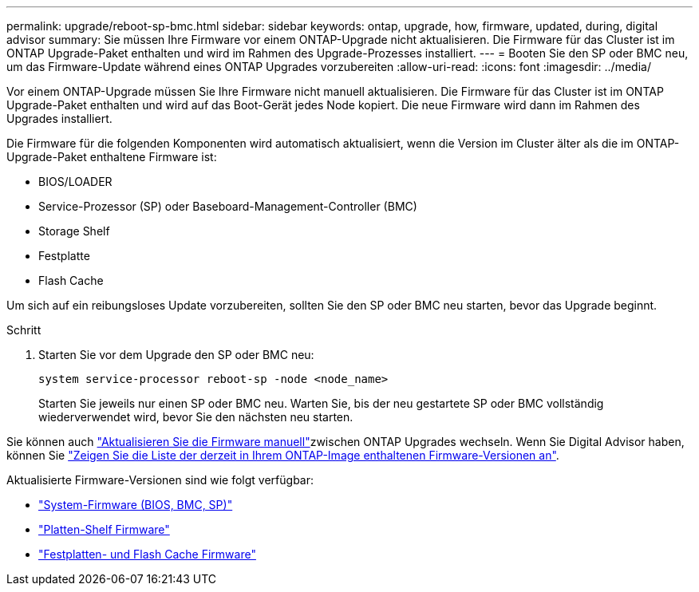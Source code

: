 ---
permalink: upgrade/reboot-sp-bmc.html 
sidebar: sidebar 
keywords: ontap, upgrade, how, firmware, updated, during, digital advisor 
summary: Sie müssen Ihre Firmware vor einem ONTAP-Upgrade nicht aktualisieren. Die Firmware für das Cluster ist im ONTAP Upgrade-Paket enthalten und wird im Rahmen des Upgrade-Prozesses installiert. 
---
= Booten Sie den SP oder BMC neu, um das Firmware-Update während eines ONTAP Upgrades vorzubereiten
:allow-uri-read: 
:icons: font
:imagesdir: ../media/


[role="lead"]
Vor einem ONTAP-Upgrade müssen Sie Ihre Firmware nicht manuell aktualisieren. Die Firmware für das Cluster ist im ONTAP Upgrade-Paket enthalten und wird auf das Boot-Gerät jedes Node kopiert. Die neue Firmware wird dann im Rahmen des Upgrades installiert.

Die Firmware für die folgenden Komponenten wird automatisch aktualisiert, wenn die Version im Cluster älter als die im ONTAP-Upgrade-Paket enthaltene Firmware ist:

* BIOS/LOADER
* Service-Prozessor (SP) oder Baseboard-Management-Controller (BMC)
* Storage Shelf
* Festplatte
* Flash Cache


Um sich auf ein reibungsloses Update vorzubereiten, sollten Sie den SP oder BMC neu starten, bevor das Upgrade beginnt.

.Schritt
. Starten Sie vor dem Upgrade den SP oder BMC neu:
+
[source, cli]
----
system service-processor reboot-sp -node <node_name>
----
+
Starten Sie jeweils nur einen SP oder BMC neu. Warten Sie, bis der neu gestartete SP oder BMC vollständig wiederverwendet wird, bevor Sie den nächsten neu starten.



Sie können auch link:../update/firmware-task.html["Aktualisieren Sie die Firmware manuell"]zwischen ONTAP Upgrades wechseln. Wenn Sie Digital Advisor haben, können Sie link:https://activeiq.netapp.com/system-firmware/["Zeigen Sie die Liste der derzeit in Ihrem ONTAP-Image enthaltenen Firmware-Versionen an"^].

Aktualisierte Firmware-Versionen sind wie folgt verfügbar:

* link:https://mysupport.netapp.com/site/downloads/firmware/system-firmware-diagnostics["System-Firmware (BIOS, BMC, SP)"^]
* link:https://mysupport.netapp.com/site/downloads/firmware/disk-shelf-firmware["Platten-Shelf Firmware"^]
* link:https://mysupport.netapp.com/site/downloads/firmware/disk-drive-firmware["Festplatten- und Flash Cache Firmware"^]

